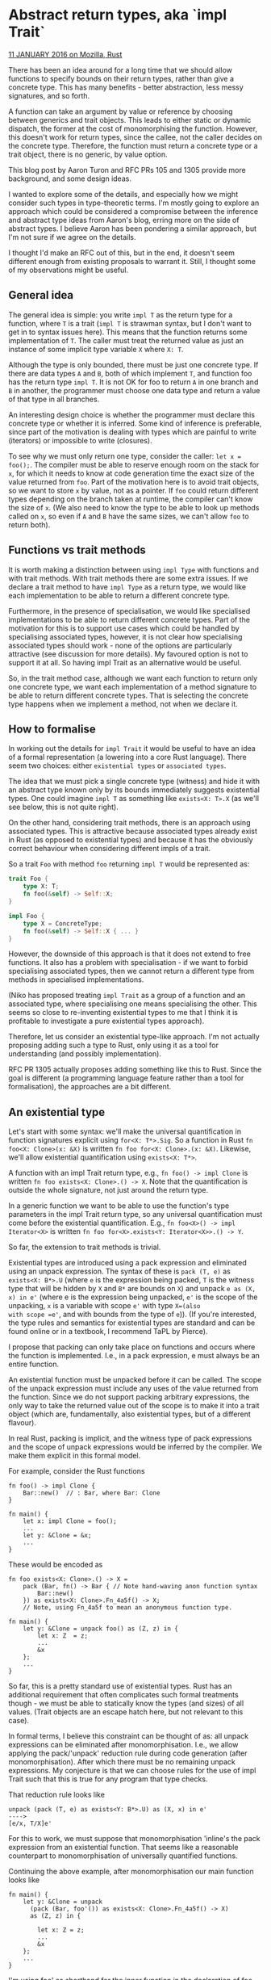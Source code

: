 * Abstract return types, aka `impl Trait`

_11 JANUARY 2016 on Mozilla, Rust_

There has been an idea around for a long time that we should allow
functions to specify bounds on their return types, rather than give a
concrete type. This has many benefits - better abstraction, less messy
signatures, and so forth.

A function can take an argument by value or reference by choosing
between generics and trait objects. This leads to either static or
dynamic dispatch, the former at the cost of monomorphising the
function. However, this doesn't work for return types, since the callee,
not the caller decides on the concrete type. Therefore, the function
must return a concrete type or a trait object, there is no generic, by
value option.

This blog post by Aaron Turon and RFC PRs 105 and 1305 provide more
background, and some design ideas.

I wanted to explore some of the details, and especially how we might
consider such types in type-theoretic terms. I'm mostly going to explore
an approach which could be considered a compromise between the inference
and abstract type ideas from Aaron's blog, erring more on the side of
abstract types. I believe Aaron has been pondering a similar approach,
but I'm not sure if we agree on the details.

I thought I'd make an RFC out of this, but in the end, it doesn't seem
different enough from existing proposals to warrant it. Still, I thought
some of my observations might be useful.

** General idea

The general idea is simple: you write =impl T= as the return type for a
function, where =T= is a trait (=impl T= is strawman syntax, but I don't
want to get in to syntax issues here). This means that the function
returns some implementation of =T=. The caller must treat the returned
value as just an instance of some implicit type variable =X= where =X: T=.

Although the type is only bounded, there must be just one concrete
type. If there are data types =A= and =B=, both of which implement =T=, and
function foo has the return type =impl T=. It is not OK for foo to return
=A= in one branch and =B= in another, the programmer must choose one data
type and return a value of that type in all branches.

An interesting design choice is whether the programmer must declare this
concrete type or whether it is inferred. Some kind of inference is
preferable, since part of the motivation is dealing with types which are
painful to write (iterators) or impossible to write (closures).

To see why we must only return one type, consider the caller: 
=let x = foo();=. The compiler must be able to reserve enough room on the stack
for =x=, for which it needs to know at code generation time the exact size
of the value returned from =foo=. Part of the motivation here is to avoid
trait objects, so we want to store =x= by value, not as a pointer. If =foo=
could return different types depending on the branch taken at runtime,
the compiler can't know the size of =x=. (We also need to know the type to
be able to look up methods called on =x=, so even if =A= and =B= have the same
sizes, we can't allow =foo= to return both).

** Functions vs trait methods

It is worth making a distinction between using =impl Type= with functions
and with trait methods. With trait methods there are some extra
issues. If we declare a trait method to have =impl Type= as a return type,
we would like each implementation to be able to return a different
concrete type.

Furthermore, in the presence of specialisation, we would like
specialised implementations to be able to return different concrete
types. Part of the motivation for this is to support use cases which
could be handled by specialising associated types, however, it is not
clear how specialising associated types should work - none of the
options are particularly attractive (see discussion for more
details). My favoured option is not to support it at all. So having impl
Trait as an alternative would be useful.

So, in the trait method case, although we want each function to return
only one concrete type, we want each implementation of a method
signature to be able to return different concrete types. That is
selecting the concrete type happens when we implement a method, not when
we declare it.

** How to formalise

In working out the details for =impl Trait= it would be useful to have an
idea of a formal representation (a lowering into a core Rust
language). There seem two choices: either =existential types= or
=associated types=.

The idea that we must pick a single concrete type (witness) and hide it
with an abstract type known only by its bounds immediately suggests
existential types. One could imagine =impl T= as something like 
=exists<X: T>.X= (as we'll see below, this is not quite right).

On the other hand, considering trait methods, there is an approach using
associated types. This is attractive because associated types already
exist in Rust (as opposed to existential types) and because it has the
obviously correct behaviour when considering different impls of a trait.

So a trait =Foo= with method =foo= returning =impl T= would be represented as:

#+begin_src rust
trait Foo {  
    type X: T;
    fn foo(&self) -> Self::X;
}

impl Foo {  
    type X = ConcreteType;
    fn foo(&self) -> Self::X { ... }
}
#+end_src

However, the downside of this approach is that it does not extend to
free functions. It also has a problem with specialisation - if we want
to forbid specialising associated types, then we cannot return a
different type from methods in specialised implementations.

(Niko has proposed treating =impl Trait= as a group of a function and an
associated type, where specialising one means specialising the
other. This seems so close to re-inventing existential types to me that
I think it is profitable to investigate a pure existential types
approach).

Therefore, let us consider an existential type-like approach. I'm not
actually proposing adding such a type to Rust, only using it as a tool
for understanding (and possibly implementation).

RFC PR 1305 actually proposes adding something like this to Rust. Since
the goal is different (a programming language feature rather than a tool
for formalisation), the approaches are a bit different.

** An existential type

Let's start with some syntax: we'll make the universal quantification in
function signatures explicit using =for<X: T*>.Sig=. So a function in Rust
=fn foo<X: Clone>(x: &X)= is written =fn foo for<X: Clone>.(x: &X)=. 
Likewise, we'll allow existential quantification using 
=exists<X: T*>=.

A function with an impl Trait return type, e.g., =fn foo() -> impl Clone=
is written =fn foo exists<X: Clone>.() -> X=. Note that the quantification
is outside the whole signature, not just around the return type.

In a generic function we want to be able to use the function's type
parameters in the impl Trait return type, so any universal
quantification must come before the existential quantification. E.g., 
=fn foo<X>() -> impl Iterator<X>= is written 
=fn foo for<X>.exists<Y: Iterator<X>>.() -> Y=.

So far, the extension to trait methods is trivial.

Existential types are introduced using a pack expression and eliminated
using an unpack expression. The syntax of these is =pack (T, e)= as
=exists<X: B*>.U= (where =e= is the expression being packed, =T= is the
witness type that will be hidden by =X= and =B*= are bounds on =X=) and unpack
=e as (X, x) in e'= (where e is the expression being unpacked, =e'= is the
scope of the unpacking, =x= is a variable with scope =e'= with type =X=(also
with scope =e'=, and with bounds from the type of =e=)). (If you're
interested, the type rules and semantics for existential types are
standard and can be found online or in a textbook, I recommend TaPL by
Pierce).

I propose that packing can only take place on functions and occurs where
the function is implemented. I.e., in a pack expression, e must always
be an entire function.

An existential function must be unpacked before it can be called. The
scope of the unpack expression must include any uses of the value
returned from the function. Since we do not support packing arbitrary
expressions, the only way to take the returned value out of the scope is
to make it into a trait object (which are, fundamentally, also
existential types, but of a different flavour).

In real Rust, packing is implicit, and the witness type of pack
expressions and the scope of unpack expressions would be inferred by the
compiler. We make them explicit in this formal model.

For example, consider the Rust functions

#+begin_example
fn foo() -> impl Clone {  
    Bar::new()  // : Bar, where Bar: Clone
}

fn main() {  
    let x: impl Clone = foo();
    ...
    let y: &Clone = &x;
    ...
}
#+end_example

These would be encoded as

#+begin_example
fn foo exists<X: Clone>.() -> X =  
    pack (Bar, fn() -> Bar { // Note hand-waving anon function syntax
        Bar::new()
    }) as exists<X: Clone>.Fn_4a5f() -> X;
    // Note, using Fn_4a5f to mean an anonymous function type.

fn main() {  
    let y: &Clone = unpack foo() as (Z, z) in {
        let x: Z  = z;
        ...
        &x
    };
    ...
}
#+end_example

So far, this is a pretty standard use of existential types. Rust has an
additional requirement that often complicates such formal treatments
though - we must be able to statically know the types (and sizes) of all
values. (Trait objects are an escape hatch here, but not relevant to
this case).

In formal terms, I believe this constraint can be thought of as: all
unpack expressions can be eliminated after monomorphisation. I.e., we
allow applying the pack/'unpack' reduction rule during code generation
(after monomorphisation). After which there must be no remaining unpack
expressions. My conjecture is that we can choose rules for the use of
impl Trait such that this is true for any program that type checks.

That reduction rule looks like

#+begin_example
unpack (pack (T, e) as exists<Y: B*>.U) as (X, x) in e'  
---->
[e/x, T/X]e'
#+end_example

For this to work, we must suppose that monomorphisation 'inline's the
pack expression from an existential function. That seems like a
reasonable counterpart to monomorphisation of universally quantified
functions.

Continuing the above example, after monomorphisation our main function
looks like

#+begin_example
fn main() {  
    let y: &Clone = unpack
      (pack (Bar, foo'()) as exists<X: Clone>.Fn_4a5f() -> X)
      as (Z, z) in {

        let x: Z = z;
        ...
        &x
    };
    ...
}
#+end_example

I'm using foo' as shorthand for the inner function in the declaration of
foo. This is analogous to the monomophised version of a generic
function, but in this case there is no need to actually generate
monomorphised code, the 'generic' code is exactly what is needed.

Then after applying the reduction rule:

#+begin_example
fn main() {  
    let y: &Clone = {
        let x: Bar = foo'();
        ...
        &x
    };
    ...
}
#+end_example

No unpacks left - means we statically know the types we require. Also
note that the call foo'() is just the call foo().

Finally, lets look at first-class functions, we could write let f =
&foo; to get a function pointer to foo, if foo is defined as above, what
is the type? And where does unpacking happen?

Rust does not allow generic function types and functions must be
explicitly monomorphised before we can reference them, e.g., let f =
bar::<String>;. The rules for existential quantification should follow:
function types may not include existential quantifiers and the function
must be unpacked before we take a reference. So, let f = &foo; is more
explicitly thought of as

#+begin_example
unpack foo as (Z, z) in {  
    let f = &z; // f: &Z, where Z: Clone (from the signature of foo)
}
#+end_example

Note that just because we have made a function pointer, does not mean
that f can escape the scope of the unpack, we must use f within that
scope only. We can pass it to a higher-order function with a signature
like

#+begin_example
fn bar<F, Y>(f: &F)  
    where F: Fn() -> Y,
          Y: Clone
{
    ...
}
#+end_example

A more flexible alternative would be to allow existentially quantified
function types. In the surface syntax we would allow Fn() -> impl Clone
as a type. In the formal model, let f = &foo; is unchanged, and f has
type &exists<X: Clone>.Fn() -> X. We must then unpack f before it is
called:

#+begin_example
// let x = f(); becomes
unpack f as (Z, z) in { // z: &Fn() -> Z  
    let x = z(); // x: Z
}
#+end_example

Clearly, x cannot escape the scope of this unpack. Note there is a
little hand-waving here around the reference type - I silently moved the
& inside the quantifier before unpacking.

However, if f is an argument to a function, then even after
monomorphising, we cannot eliminate the unpack - we have no
corresponding pack expression to eliminate it with. So this fails our
test for how existentials can be used. At a less theoretical level, this
also makes sense - how can we know the type and size of z when f is
known only by its type? Thus, we must take the earlier approach.

** Trait methods, trait objects, and object safety

So far, we've only considered free functions, but trait methods follow
quite easily - a method declaration has the existential type you would
expect, but no packing. Any implementation must have the same type and
must include a pack. Default methods must also pack, but this is part of
the default body, not the signature.

When calling a trait method, if we have the static type of the receiver
(i.e., calling using UFCS or method call syntax on an object with
concrete type) then calling is exactly the same as for free functions.

Where the receiver is generic things work, but are a little more
complicated. Time for another example:

#+begin_example
trait Foo {  
    fn foo(&self) -> impl Clone;
}

impl Foo for A {  
    fn foo(&self) -> impl Clone {
        ...
    }
}

fn bar<X: Foo>(x: X) {  
    let a = x.foo(); // a: impl Clone
    let _b = a.clone();
}
#+end_example

which is encoded as

#+begin_example
trait Foo {  
    fn foo exists<X: Clone>.(&self) -> X;
}

impl Foo for A {  
    fn foo exists<X: Clone>.(&self) -> X = pack (Bar, {
        fn(&self) -> Bar {
            ...
        }
    }) as exists<X: Clone>.(&Self) -> X
}

fn bar<X: Foo>(x: X) {  
    unpack X::foo as (Z, z) in { // Z: Clone, z: Fn(&X) -> Z
        let a = z(x); // a: Z
        let _b = a.clone();
    }
}
#+end_example

And when we monomorphise the universal quantification of bar,
substituting A we get

: fn bar(x: A) {  
:     unpack <A as Foo>::foo as (Z, z) in { // Z: Clone, z: Fn(&A) -> Z
:         let a = z(x); // a: Z
:         let _b = a.clone();
:     }
: }

And then monomorphising the existential quantification

: fn bar(x: A) {  
:     unpack (pack (Bar, foo') as exists...) as (Z, z) in {
:         let a = z(x); // a: Z
:         let _b = a.clone();
:     }
: }

And applying the pack/unpack reduction rules gives

: fn bar(x: A) {  
:     {
:         let a = foo'(x); // a: Bar
:         let _b = a.clone();
:     }
: }

No unpack remains, so we're all good.

The third way to call a trait method is via a trait object, e.g.,
&Foo. However, in this case there is no monomorphisation to do, and so
we would end up with unpacks left in the program at code generation time
that we can't eliminate. This means we cannot allow impl Trait methods
to be called on trait objects. Likewise, in intuitive terms, how could
we know the size of the result if we don't know which implementation of
the method is called until runtime?

Thus, methods which return impl Trait must make a trait not object safe.

** Specialisation

One of the requirements for impl Trait was that it should work with
specialisation, that is a specialised method implementation can return a
different concrete type compared with the less specialised version.

I won't go through another example here, but that works out just
fine. Each implementation does its own pack, so there is no constraint
for the concrete/witness types to be the same. Even with specialisation,
after monomorphisation we have a concrete type for the impl and thus a
single method, and so we can eliminate unpacks. As long as we don't have
trait objects, we're fine.

** Other stuff

*** OIBITs

An OIBIT is the worst-named feature in Rust - they are neither opt-in,
nor built-in types. But they are types which are automatically
derived. One issue with impl Trait is that we want OIBITs to leak to the
abstract type without having to name them.

In the existential model we can make this work in a kind of principled
way: if the caller is generic, then we can assume only the explicit
bounds, e.g., if we call x.foo() where x: X and X: Foo and foo: (&self)
-> impl Clone, then we can only assume the bound Clone. However, if we
have a fully explicit type, e.g., x: A where A is a struct which impls
Foo, then we can assume any OIBIT bounds from the witness type.

To be precise, the formal body for foo will look like

: impl Foo for A {  
:     fn foo exists<X: Clone>.(&self) -> X = pack (Bar, {
:         fn(&self) -> Bar {
:             ...
:         }
:     }) as exists<X: Clone>.(&Self) -> X
: }

Here the witness type is Bar. But in real Rust, this would all be
inferred, as long as Bar implements Send, for example, then we could
infer

: impl Foo for A {  
:     fn foo exists<X: Clone>.(&self) -> X = pack (Bar, {
:         fn(&self) -> Bar {
:             ...
:         }
:     }) as exists<X: Clone + Send>.(&Self) -> X
: }

Note the type in the pack expression. We rely on subtyping that

: exists<X: Clone + Send>.(&Self) -> X <: exists<X: Clone>.(&Self) -> X  

Now in the caller of foo, we only have the abstract type exists<X:
Clone>.(&Self) -> X, but (since the code is not generic) we can inline
the pack from the function definition at type checking, rather than
during monomorphisation. We'll have something like:

: unpack (pack (Bar, foo'()) as exists<X: Clone + Send>.Fn_4a5f() -> X) as (Z, z) in { ... }  

Now we can type-check the body (...) with Z: Clone + Send (taking the
bounds from the pack expression), rather than Z: Clone (from the
function type). Note that we don't want to actually do the pack/unpack
reduction at this stage, because then we would substitute the witness
type for the abstract type (e.g., Bar for Z) and that would allow the
caller to access methods and fields of the witness type that should have
been abstracted away.

*** Conditional bounds

A conditional bound is of the form X: A => Y: B or Y: B if X: A or
something. They are a way of saying a bound only holds if another
does. These are useful in conjunction with impl Trait (in fact, they
might only be useful with impl Trait), for example,

: trait Foo {  
:     fn foo(&self) -> impl Clone + (Baz if Self: Bar);
: }

Now, if we implement Foo for A and A is Bar, then the type returned from
foo implements Baz, otherwise it does not.

Obviously adding conditional bounds would be a big addition to Rust and
would require a fair bit of design and implementation work. I'm not
aware of a theoretical underpinning for them. They do seem to me to be
orthogonal to the existential model of impl Trait. If we can make them
work in the general case, then I think they should work with impl Trait
as outlined here without much hassle.

*** Using impl Type in other positions

We have so far only discussed using impl Trait in return type position
where the existential quantifier would implicitly cover the function
signature.

I have also used impl Trait as the type of variables taking values
returned from such functions. In this case, impl Trait means the opened
existential type. These types have different semantics, in particular,
subtyping is reflexive for impl Trait in function types, but not
(necessarily) for local variables. E.g.,

: let a: impl Foo = ...;   // desugared to X where X: Foo  
: let b: impl Foo = ...;   // desugared to Y where Y: Foo  
: assert!(type_of::<a>() == type_of::<b>()); // Might fail, depending on the ...s  

We could allow the compiler to infer the desugared variables with the
right scopes, so if b = a.clone(), then a and b would be type
compatible, but if a and b were separate calls to foo, then they would
be type incompatible. I believe this is perfectly possible to implement,
but the semantics here are pretty confusing. In particular, we have
types which are expressible, but not denotable. Java wildcards also
introduced such types and they caused much confusion in the Java world.

On the other hand it is certainly desirable to assign the result of an
impl Trait function into a variable and whether we can write the type or
not, it still exists. An alternative is to introduce syntax for a new
type, however, without making the scope of unpacks explicit (which seems
undesirable), we still have types which are expressible but not
denotable.

In the case of fields, statics and consts, and function arguments, I
think that the existential notion of impl Trait is a very simple sugar
for adding a type parameter with the same bounds at the nearest
scope. E.g., fn foo(x: impl Clone) { ... } is equivalent to fn foo<X:
Clone>(x: X) where X is not used elsewhere. (This conversion is a simple
kind of skolemisation. Return types can't be skolemised like this
because the witness type/actual type parameter is chosen by the callee,
not the caller).

So, that makes three different meanings for impl Trait, which seems
excessive. Although, I guess they are each useful in their way. I think
that we can probably get away with the three different uses without
anyone getting too confused - the intuition for what will happen in each
case seems about right (except for type compatibility for local
variables, but I don't see a way to avoid that). However, this situation
does not make me very happy.

Since type aliases are effectively erased before type checking, impl
Trait should be usable on the right-hand side of a type alias. Where
that type alias is used may be restricted.

It is also fine to use impl Trait as an actual type parameter - thanks
to monomorphisation, everything should just work with regards to code
generation. If the corresponding formal type parameter is used as the
return type of the function, then the implicit pack (and corresponding
unpack at the call site) are assumed to only exist where the function is
monomorphised with impl Trait as the actual type parameter.

Finally, allowing impl Trait to instantiate an associated type. I think
this should work too, but honestly at this point I'm running out of
energy and this blog post is way too long already. Somebody should think
about this some more.

Nick Cameron

- 0: "": https://www.ncameron.org/blog/abstract-return-types-aka-%60impl-trait%60/#
- 9: "blog post": http://aturon.github.io/blog/2015/09/28/impl-trait/
- 10: "105": https://github.com/rust-lang/rfcs/pull/105
- 11: "1305": https://github.com/rust-lang/rfcs/pull/1305
- 12: "specialisation": https://github.com/rust-lang/rfcs/pull/1210
- 13: "discussion": https://github.com/rust-lang/rfcs/pull/1210
- 14: "has proposed": https://github.com/rust-lang/rfcs/pull/1210#issuecomment-169959250
- 15: "RFC PR 1305": https://github.com/rust-lang/rfcs/pull/1305

